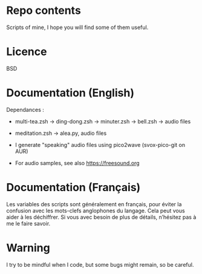 
#+STARTUP: showall

* Repo contents

Scripts of mine, I hope you will find some of them useful.


* Licence

BSD


* Documentation (English)

Dependances :

  - multi-tea.zsh -> ding-dong.zsh -> minuter.zsh -> bell.zsh -> audio files

  - meditation.zsh -> alea.py, audio files

  - I generate "speaking" audio files using pico2wave (svox-pico-git on AUR)

  - For audio samples, see also https://freesound.org


* Documentation (Français)

Les variables des scripts sont généralement en français, pour éviter
la confusion avec les mots-clefs anglophones du langage. Cela peut
vous aider à les déchiffrer. Si vous avec besoin de plus de détails,
n’hésitez pas à me le faire savoir.


* Warning

I try to be mindful when I code, but some bugs might remain, so be careful.
